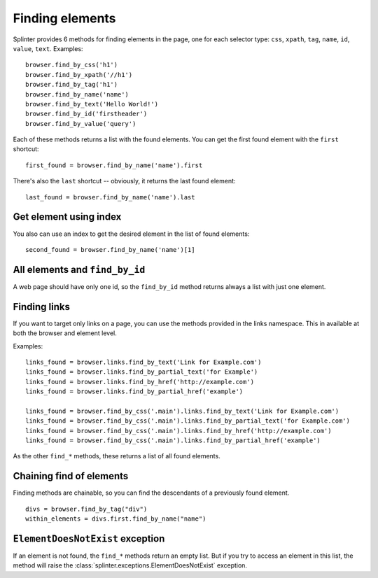 .. Copyright 2012 splinter authors. All rights reserved.
   Use of this source code is governed by a BSD-style
   license that can be found in the LICENSE file.

.. meta::
    :description: Finding elements
    :keywords: splinter, python, tutorial, find, selectors

++++++++++++++++
Finding elements
++++++++++++++++

Splinter provides 6 methods for finding elements in the page, one for each
selector type: ``css``, ``xpath``, ``tag``, ``name``, ``id``, ``value``,
``text``.
Examples:

.. highlight:: python

::

    browser.find_by_css('h1')
    browser.find_by_xpath('//h1')
    browser.find_by_tag('h1')
    browser.find_by_name('name')
    browser.find_by_text('Hello World!')
    browser.find_by_id('firstheader')
    browser.find_by_value('query')


Each of these methods returns a list with the found elements. You can get the
first found element with the ``first`` shortcut:

.. highlight:: python

::

    first_found = browser.find_by_name('name').first

There's also the ``last`` shortcut -- obviously, it returns the last found
element:

.. highlight:: python

::

    last_found = browser.find_by_name('name').last


Get element using index
=======================

You also can use an index to get the desired element in the list of found
elements:

.. highlight:: python

::

    second_found = browser.find_by_name('name')[1]

All elements and ``find_by_id``
===============================

A web page should have only one id, so the ``find_by_id`` method returns always
a list with just one element.

Finding links
=============

If you want to target only links on a page, you can use the methods provided in the
links namespace. This in available at both the browser and element level.

Examples:

.. highlight:: python

::

    links_found = browser.links.find_by_text('Link for Example.com')
    links_found = browser.links.find_by_partial_text('for Example')
    links_found = browser.links.find_by_href('http://example.com')
    links_found = browser.links.find_by_partial_href('example')

    links_found = browser.find_by_css('.main').links.find_by_text('Link for Example.com')
    links_found = browser.find_by_css('.main').links.find_by_partial_text('for Example.com')
    links_found = browser.find_by_css('.main').links.find_by_href('http://example.com')
    links_found = browser.find_by_css('.main').links.find_by_partial_href('example')


As the other ``find_*`` methods, these returns a list of all found elements.


Chaining find of elements
=========================

Finding methods are chainable, so you can find the descendants of a previously
found element.

.. highlight:: python

::

    divs = browser.find_by_tag("div")
    within_elements = divs.first.find_by_name("name")

``ElementDoesNotExist`` exception
=================================

If an element is not found, the ``find_*`` methods return an empty list. But
if you try to access an element in this list, the method will raise the
:class:`splinter.exceptions.ElementDoesNotExist` exception.
